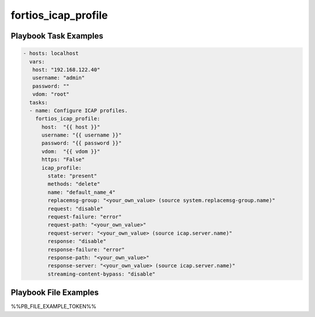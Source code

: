 ====================
fortios_icap_profile
====================


Playbook Task Examples
----------------------

.. code-block:: yaml

    - hosts: localhost
      vars:
       host: "192.168.122.40"
       username: "admin"
       password: ""
       vdom: "root"
      tasks:
      - name: Configure ICAP profiles.
        fortios_icap_profile:
          host:  "{{ host }}"
          username: "{{ username }}"
          password: "{{ password }}"
          vdom:  "{{ vdom }}"
          https: "False"
          icap_profile:
            state: "present"
            methods: "delete"
            name: "default_name_4"
            replacemsg-group: "<your_own_value> (source system.replacemsg-group.name)"
            request: "disable"
            request-failure: "error"
            request-path: "<your_own_value>"
            request-server: "<your_own_value> (source icap.server.name)"
            response: "disable"
            response-failure: "error"
            response-path: "<your_own_value>"
            response-server: "<your_own_value> (source icap.server.name)"
            streaming-content-bypass: "disable"



Playbook File Examples
----------------------

%%PB_FILE_EXAMPLE_TOKEN%%

